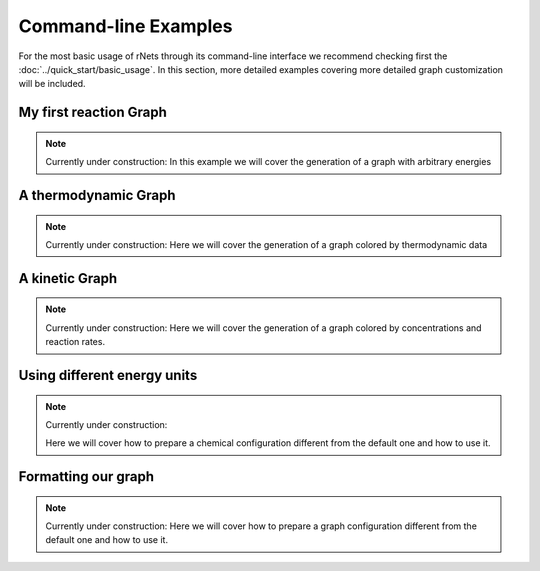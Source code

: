 =======================
Command-line Examples
=======================

For the most basic usage of rNets through its command-line interface we recommend 
checking first the :doc:`../quick_start/basic_usage`. In this section, more 
detailed examples covering more detailed graph customization will be included. 

My first reaction Graph
-----------------------

.. note::
   
   Currently under construction:
   In this example we will cover the generation of a graph with arbitrary energies

A thermodynamic Graph
---------------------

.. note::
   
   Currently under construction:
   Here we will cover the generation of a graph colored by thermodynamic data

A kinetic Graph
---------------

.. note::
   
   Currently under construction:
   Here we will cover the generation of a graph colored by concentrations and 
   reaction rates. 

Using different energy units
----------------------------

.. note::
   
   Currently under construction:

   Here we will cover how to prepare a chemical configuration different from the 
   default one and how to use it.

Formatting our graph
--------------------

.. note::
   
   Currently under construction:
   Here we will cover how to prepare a graph configuration different from the 
   default one and how to use it.
